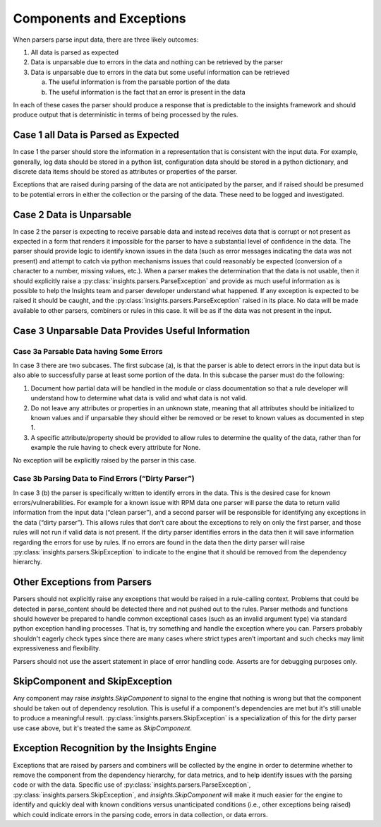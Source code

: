 #########################
Components and Exceptions
#########################

When parsers parse input data, there are three likely outcomes:

1. All data is parsed as expected
2. Data is unparsable due to errors in the data and nothing can be retrieved by
   the parser
3. Data is unparsable due to errors in the data but some useful information can
   be retrieved

   a. The useful information is from the parsable portion of the data
   b. The useful information is the fact that an error is present in the data

In each of these cases the parser should produce a response that is predictable
to the insights framework and should produce output that is deterministic in
terms of being processed by the rules.

Case 1 all Data is Parsed as Expected
=====================================

In case 1 the parser should store the information in a representation that is
consistent with the input data.  For example, generally, log data should be
stored in a python list, configuration data should be stored in a python
dictionary, and discrete data items should be stored as attributes or properties
of the parser.

Exceptions that are raised during parsing of the data are not anticipated by the
parser, and if raised should be presumed to be potential errors in either the
collection or the parsing of the data.  These need to be logged and investigated.

Case 2 Data is Unparsable
=========================

In case 2 the parser is expecting to receive parsable data and instead receives
data that is corrupt or not present as expected in a form that renders it impossible
for the parser to have a substantial level of confidence in the data. The parser
should provide logic to identify known issues in the data (such as error messages
indicating the data was not present) and attempt to catch via python mechanisms
issues that could reasonably be expected (conversion of a character to a number,
missing values, etc.).  When a parser makes the determination that the data is
not usable, then it should explicitly raise a
:py:class:`insights.parsers.ParseException` and provide as much
useful information as is possible to help the Insights team and parser developer
understand what happened.  If any exception is expected to be raised it should be
caught, and the :py:class:`insights.parsers.ParseException` raised in its place.
No data will be made available
to other parsers, combiners or rules in this case.  It will be as if the data was
not present in the input.

Case 3 Unparsable Data Provides Useful Information
==================================================

Case 3a Parsable Data having Some Errors
----------------------------------------

In case 3 there are two subcases.  The first subcase (a), is that the parser is able
to detect errors in the input data but is also able to successfully parse at least
some portion of the data.  In this subcase the parser must do the following:

1. Document how partial data will be handled in the module or class documentation
   so that a rule developer will understand how to determine what data is valid
   and what data is not valid.
2. Do not leave any attributes or properties in an unknown state, meaning that all
   attributes should be initialized to known values and if unparsable they should
   either be removed or be reset to known values as documented in step 1.
3. A specific attribute/property should be provided to allow rules to determine
   the quality of the data, rather than for example the rule having to check
   every attribute for None.

No exception will be explicitly raised by the parser in this case.

Case 3b Parsing Data to Find Errors (“Dirty Parser”)
----------------------------------------------------

In case 3 (b) the parser is specifically written to identify errors in the data.
This is the desired case for known errors/vulnerabilities.  For example for a known
issue with RPM data one parser will parse the data to return valid information from
the input data (“clean parser”), and a second parser will be responsible for identifying
any exceptions in the data (“dirty parser”). This allows rules that don’t care about the
exceptions to rely on only the first parser, and those rules will not run if valid data
is not present.  If the dirty parser identifies errors in the data then it will save
information regarding the errors for use by rules.  If no errors are found in the data
then the dirty parser will raise :py:class:`insights.parsers.SkipException`
to indicate to the engine that it should be removed from the dependency hierarchy.

Other Exceptions from Parsers
=============================

Parsers should not explicitly raise any exceptions that would be raised in a rule-calling
context.  Problems that could be detected in parse_content should be detected there and
not pushed out to the rules.  Parser methods and functions should however be prepared
to handle common exceptional cases (such as an invalid argument type) via standard python
exception handling processes.  That is, try something and handle the exception where you
can.  Parsers probably shouldn't eagerly check types since there are many cases where strict
types aren’t important and such checks may limit expressiveness and flexibility.

Parsers should not use the assert statement in place of error handling code.
Asserts are for debugging purposes only.

SkipComponent and SkipException
===============================

Any component may raise `insights.SkipComponent` to signal to the engine that
nothing is wrong but that the component should be taken out of dependency
resolution. This is useful if a component's dependencies are met but it's
still unable to produce a meaningful result.
:py:class:`insights.parsers.SkipException` is a specialization of this for the
dirty parser use case above, but it's treated the same as `SkipComponent`.

Exception Recognition by the Insights Engine
============================================

Exceptions that are raised by parsers and combiners will be collected by the engine in
order to determine whether to remove the component from the dependency hierarchy,
for data metrics, and to help identify issues with the parsing code or with the data.
Specific use of :py:class:`insights.parsers.ParseException`,
:py:class:`insights.parsers.SkipException`, and `insights.SkipComponent` will
make it much easier for the engine to identify and quickly deal with known
conditions versus unanticipated conditions (i.e., other exceptions being raised)
which could indicate errors in the parsing code, errors in data collection, or
data errors.
